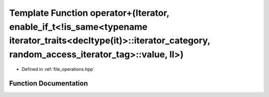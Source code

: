 .. _exhale_function_operations_8hpp_1af877591533298d5fba3df85680cabb60:

Template Function operator+(Iterator, enable_if_t<!is_same<typename iterator_traits<decltype(it)>::iterator_category, random_access_iterator_tag>::value, ll>)
==============================================================================================================================================================

- Defined in :ref:`file_operations.hpp`


Function Documentation
----------------------


.. doxygenfunction:: operator+(Iterator, enable_if_t<!is_same<typename iterator_traits<decltype(it)>::iterator_category, random_access_iterator_tag>::value, ll>)
